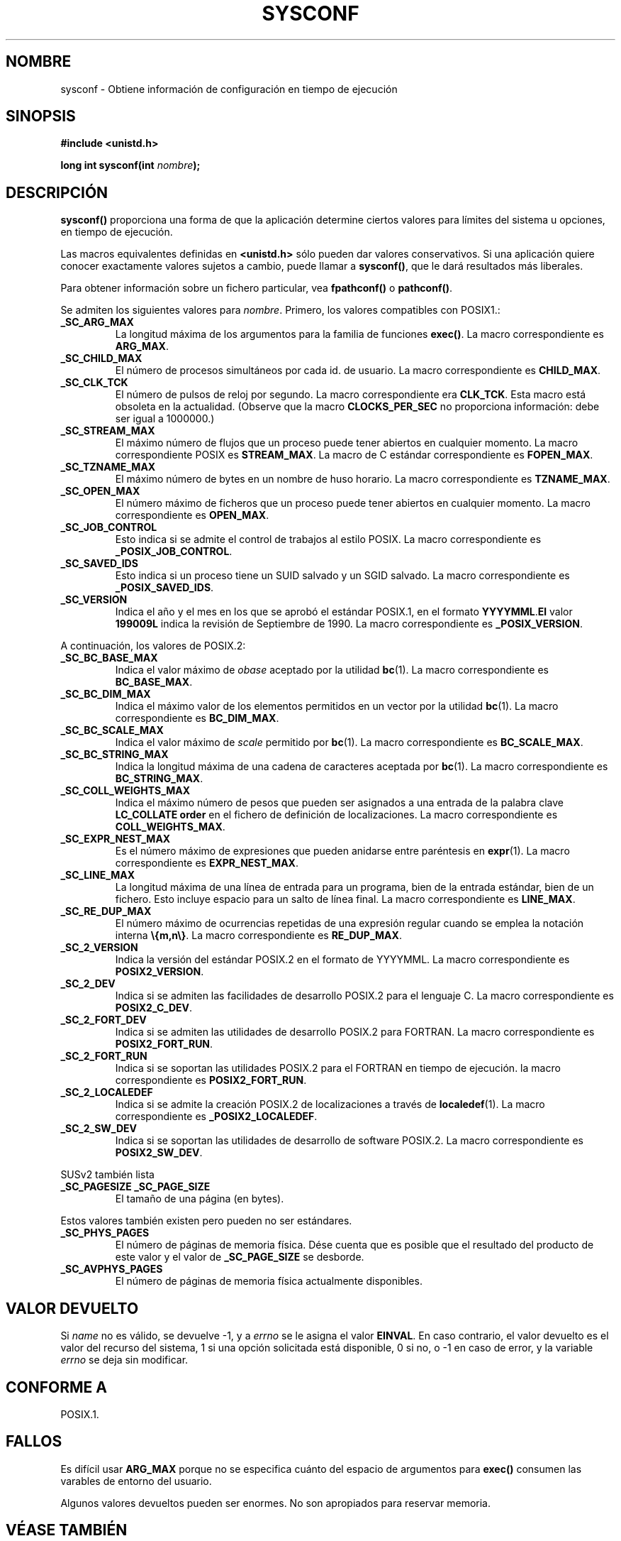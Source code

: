 .\" (c) 1993 by Thomas Koenig (ig25@rz.uni-karlsruhe.de)
.\"
.\" Permission is granted to make and distribute verbatim copies of this
.\" manual provided the copyright notice and this permission notice are
.\" preserved on all copies.
.\"
.\" Permission is granted to copy and distribute modified versions of this
.\" manual under the conditions for verbatim copying, provided that the
.\" entire resulting derived work is distributed under the terms of a
.\" permission notice identical to this one
.\" 
.\" Since the Linux kernel and libraries are constantly changing, this
.\" manual page may be incorrect or out-of-date.  The author(s) assume no
.\" responsibility for errors or omissions, or for damages resulting from
.\" the use of the information contained herein.  The author(s) may not
.\" have taken the same level of care in the production of this manual,
.\" which is licensed free of charge, as they might when working
.\" professionally.
.\" 
.\" Formatted or processed versions of this manual, if unaccompanied by
.\" the source, must acknowledge the copyright and authors of this work.
.\" License.
.\" Modified Sat Jul 24 17:51:42 1993 by Rik Faith (faith@cs.unc.edu)
.\" Modified Tue Aug 17 11:42:20 1999 by Ariel Scolnicov (ariels@compugen.co.
.\" Translated into Spanish Thu Mar 12 09:32:38 CET 1998 by
.\"	Gerardo Aburruzaga García <gerardo.aburruzaga@uca.es>
.\" Translation revised Wed Apr 19 2000 by Juan Piernas <piernas@ditec.um.es>
.\"
.TH SYSCONF 3  "18 abril 1993" "GNU" "Manual del Programador de Linux"
.SH NOMBRE
sysconf \- Obtiene información de configuración en tiempo de ejecución
.SH SINOPSIS
.nf
.B #include <unistd.h>
.sp
.BI "long int sysconf(int " "nombre" ");"
.fi
.SH DESCRIPCIÓN
.B sysconf()
proporciona una forma de que la aplicación determine ciertos valores
para límites del sistema u opciones, en tiempo de ejecución.
.PP
Las macros equivalentes definidas en
.B <unistd.h>
sólo pueden dar valores conservativos. Si una aplicación quiere
conocer exactamente valores sujetos a cambio, puede llamar a
.BR sysconf() ,
que le dará resultados más liberales.
.PP
Para obtener información sobre un fichero particular, vea
.BR fpathconf() " o " pathconf() .
.PP
Se admiten los siguientes valores para
.IR nombre .
Primero, los valores compatibles con POSIX1.:
.TP
.B _SC_ARG_MAX
La longitud máxima de los argumentos para la familia de funciones
.BR exec() .
La macro correspondiente es
.BR ARG_MAX .
.TP
.B _SC_CHILD_MAX
El número de procesos simultáneos por cada id. de usuario. La macro
correspondiente es
.BR CHILD_MAX .
.TP
.B _SC_CLK_TCK
El número de pulsos de reloj por segundo. La macro correspondiente era
.BR CLK_TCK .
Esta macro está obsoleta en la actualidad. (Observe que la macro
.B CLOCKS_PER_SEC
no proporciona información: debe ser igual a 1000000.)
.TP
.B _SC_STREAM_MAX
El máximo número de flujos que un proceso puede tener abiertos en
cualquier momento.
La macro correspondiente POSIX es
.BR STREAM_MAX .
La macro de C estándar correspondiente es
.BR FOPEN_MAX .
.TP
.B _SC_TZNAME_MAX
El máximo número de bytes en un nombre de huso horario.
La macro correspondiente es
.BR TZNAME_MAX .
.TP
.B _SC_OPEN_MAX
El número máximo de ficheros que un proceso puede tener abiertos en
cualquier momento. La macro correspondiente es
.BR OPEN_MAX .
.TP
.B _SC_JOB_CONTROL
Esto indica si se admite el control de trabajos al estilo POSIX. La
macro correspondiente es 
.BR _POSIX_JOB_CONTROL .
.TP
.B _SC_SAVED_IDS
Esto indica si un proceso tiene un SUID salvado y un SGID salvado.
La macro correspondiente es
.BR _POSIX_SAVED_IDS .
.TP
.B _SC_VERSION
Indica el año y el mes en los que se aprobó el estándar POSIX.1, en el
formato
.BR YYYYMML . El
valor
.B 199009L
indica la revisión de Septiembre de 1990.
La macro correspondiente es
.BR _POSIX_VERSION .
.PP
A continuación, los valores de POSIX.2:
.TP
.B _SC_BC_BASE_MAX
Indica el valor máximo de
.I obase
aceptado por la utilidad
.BR bc (1).
La macro correspondiente es
.BR BC_BASE_MAX .
.TP
.B _SC_BC_DIM_MAX
Indica el máximo valor de los elementos permitidos en un vector por la
utilidad
.BR bc (1).
La macro correspondiente es
.BR BC_DIM_MAX . 
.TP
.B _SC_BC_SCALE_MAX
Indica el valor máximo de
.I scale
permitido por
.BR bc (1).
La macro correspondiente es
.BR BC_SCALE_MAX .
.TP
.B _SC_BC_STRING_MAX
Indica la longitud máxima de una cadena de caracteres aceptada por
.BR bc (1).
La macro correspondiente es
.BR BC_STRING_MAX .
.TP
.B _SC_COLL_WEIGHTS_MAX
Indica el máximo número de pesos que pueden ser asignados a una
entrada de la palabra clave
.B LC_COLLATE order
en el fichero de definición de localizaciones.
La macro correspondiente es
.BR COLL_WEIGHTS_MAX .
.TP
.B _SC_EXPR_NEST_MAX
Es el número máximo de expresiones que pueden anidarse entre
paréntesis en 
.BR expr (1).
La macro correspondiente es
.BR EXPR_NEST_MAX .
.TP
.B _SC_LINE_MAX
La longitud máxima de una línea de entrada para un programa, bien de
la entrada estándar, bien de un fichero. Esto incluye espacio para un
salto de línea final.
La macro correspondiente es
.BR LINE_MAX .
.TP
.B _SC_RE_DUP_MAX
El número máximo de ocurrencias repetidas de una expresión regular
cuando se emplea la notación interna
.BR \e{m,n\e} .
La macro correspondiente es
.BR RE_DUP_MAX .
.TP
.B _SC_2_VERSION
Indica la versión del estándar POSIX.2 en el formato de
YYYYMML.  La macro correspondiente es
.BR POSIX2_VERSION .
.TP
.B _SC_2_DEV
Indica si se admiten las facilidades de desarrollo POSIX.2 para el
lenguaje C. La macro correspondiente es
.BR POSIX2_C_DEV .
.TP
.B _SC_2_FORT_DEV
Indica si se admiten las utilidades de desarrollo POSIX.2 para FORTRAN.
La macro correspondiente es
.BR POSIX2_FORT_RUN .
.TP
.B _SC_2_FORT_RUN
Indica si se soportan las utilidades POSIX.2 para el FORTRAN en tiempo
de ejecución. 
la macro correspondiente es
.BR POSIX2_FORT_RUN .
.TP
.B _SC_2_LOCALEDEF
Indica si se admite la creación POSIX.2 de localizaciones a través de
.BR localedef (1).
La macro correspondiente es
.BR _POSIX2_LOCALEDEF .
.TP
.B _SC_2_SW_DEV
Indica si se soportan las utilidades de desarrollo de software
POSIX.2. 
La macro correspondiente es
.BR POSIX2_SW_DEV .
.PP
SUSv2 también lista
.TP
.B _SC_PAGESIZE _SC_PAGE_SIZE
El tamaño de una página (en bytes).
.PP
Estos valores también existen pero pueden no ser estándares.
.TP
.B _SC_PHYS_PAGES
El número de páginas de memoria física. Dése cuenta que es posible que el
resultado del producto de este valor y el valor de
.B _SC_PAGE_SIZE
se desborde.
.TP
.B _SC_AVPHYS_PAGES
El número de páginas de memoria física actualmente disponibles.
.SH "VALOR DEVUELTO"
Si
.I name
no es válido, se devuelve \-1, y a
.I errno
se le asigna el valor
.BR EINVAL .
En caso contrario, el valor devuelto es el valor del recurso del sistema,
1 si una opción solicitada está disponible, 0 si no, o \-1 en caso de error,
y la variable
.I errno
se deja sin modificar.
.SH "CONFORME A"
POSIX.1.
.SH "FALLOS"
Es difícil usar
.B ARG_MAX
porque no se especifica cuánto del espacio de argumentos para
.B exec()
consumen las varables de entorno del usuario.
.PP
Algunos valores devueltos pueden ser enormes. No son apropiados para
reservar memoria.
.SH "VÉASE TAMBIÉN"
.BR bc "(1), " expr "(1), " locale "(1), " fpathconf "(3), " pathconf (3)
